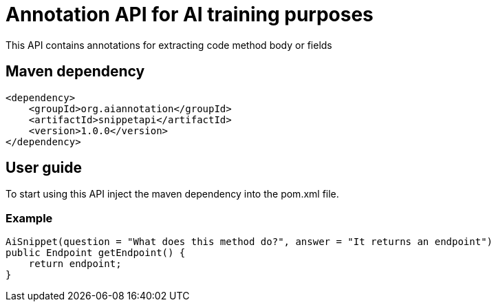 = Annotation API for AI training purposes

This API contains annotations for extracting code method body or fields

== Maven dependency

```
<dependency>
    <groupId>org.aiannotation</groupId>
    <artifactId>snippetapi</artifactId>
    <version>1.0.0</version>
</dependency>
```

== User guide

To start using this API inject the maven dependency into the pom.xml file.

=== Example

```
AiSnippet(question = "What does this method do?", answer = "It returns an endpoint")
public Endpoint getEndpoint() {
    return endpoint;
}
```